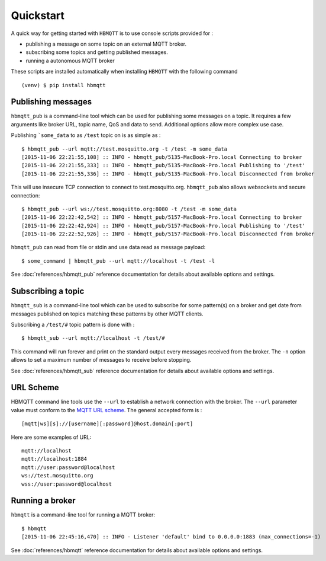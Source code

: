 Quickstart
==========

A quick way for getting started with ``HBMQTT`` is to use console scripts provided for :

* publishing a message on some topic on an external MQTT broker.
* subscribing some topics and getting published messages.
* running a autonomous MQTT broker

These scripts are installed automatically when installing ``HBMQTT`` with the following command ::

  (venv) $ pip install hbmqtt

Publishing messages
-------------------

``hbmqtt_pub`` is a command-line tool which can be used for publishing some messages on a topic. It requires a few arguments like broker URL, topic name, QoS and data to send. Additional options allow more complex use case.

Publishing ```some_data`` to as ``/test`` topic on is as simple as :
::

    $ hbmqtt_pub --url mqtt://test.mosquitto.org -t /test -m some_data
    [2015-11-06 22:21:55,108] :: INFO - hbmqtt_pub/5135-MacBook-Pro.local Connecting to broker
    [2015-11-06 22:21:55,333] :: INFO - hbmqtt_pub/5135-MacBook-Pro.local Publishing to '/test'
    [2015-11-06 22:21:55,336] :: INFO - hbmqtt_pub/5135-MacBook-Pro.local Disconnected from broker

This will use insecure TCP connection to connect to test.mosquitto.org. ``hbmqtt_pub`` also allows websockets and secure connection:
::

    $ hbmqtt_pub --url ws://test.mosquitto.org:8080 -t /test -m some_data
    [2015-11-06 22:22:42,542] :: INFO - hbmqtt_pub/5157-MacBook-Pro.local Connecting to broker
    [2015-11-06 22:22:42,924] :: INFO - hbmqtt_pub/5157-MacBook-Pro.local Publishing to '/test'
    [2015-11-06 22:22:52,926] :: INFO - hbmqtt_pub/5157-MacBook-Pro.local Disconnected from broker

``hbmqtt_pub`` can read from file or stdin and use data read as message payload:
::

    $ some_command | hbmqtt_pub --url mqtt://localhost -t /test -l

See :doc:`references/hbmqtt_pub` reference documentation for details about available options and settings.

Subscribing a topic
-------------------

``hbmqtt_sub`` is a command-line tool which can be used to subscribe for some pattern(s) on a broker and get date from messages published on topics matching these patterns by other MQTT clients.

Subscribing a ``/test/#`` topic pattern is done with :
::

  $ hbmqtt_sub --url mqtt://localhost -t /test/#

This command will run forever and print on the standard output every messages received from the broker. The ``-n`` option allows to set a maximum number of messages to receive before stopping.

See :doc:`references/hbmqtt_sub` reference documentation for details about available options and settings.


URL Scheme
----------

HBMQTT command line tools use the ``--url`` to establish a network connection with the broker. The ``--url`` parameter value must conform to the `MQTT URL scheme`_. The general accepted form is :
::

    [mqtt|ws][s]://[username][:password]@host.domain[:port]

Here are some examples of URL:
::

    mqtt://localhost
    mqtt://localhost:1884
    mqtt://user:password@localhost
    ws://test.mosquitto.org
    wss://user:password@localhost

.. _MQTT URL scheme: https://github.com/mqtt/mqtt.github.io/wiki/URI-Scheme


Running a broker
----------------

``hbmqtt`` is a command-line tool for running a MQTT broker:
::

    $ hbmqtt
    [2015-11-06 22:45:16,470] :: INFO - Listener 'default' bind to 0.0.0.0:1883 (max_connections=-1)

See :doc:`references/hbmqtt` reference documentation for details about available options and settings.
